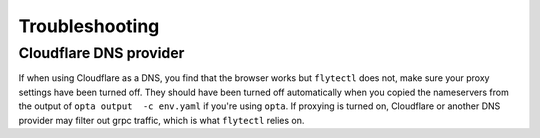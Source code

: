 .. _deployment-troubleshooting:

###############
Troubleshooting
###############

***********************
Cloudflare DNS provider
***********************

If when using Cloudflare as a DNS, you find that the browser works but ``flytectl`` does not, make sure your
proxy settings have been turned off. They should have been turned off automatically when you copied the nameservers from the output of ``opta output  -c env.yaml`` if you're using ``opta``. If proxying is turned on, Cloudflare or another DNS provider may filter out grpc traffic, which is what ``flytectl`` relies on.
